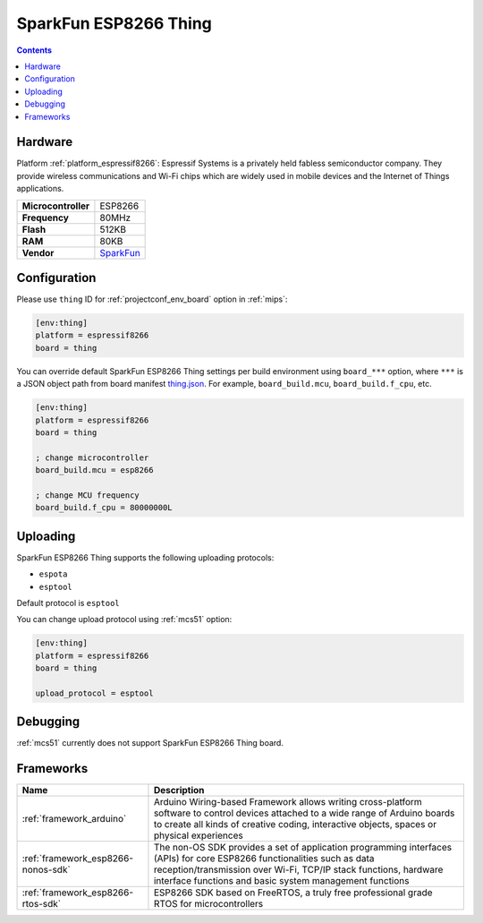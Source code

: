 
.. _board_espressif8266_thing:

SparkFun ESP8266 Thing
======================

.. contents::

Hardware
--------

Platform :ref:`platform_espressif8266`: Espressif Systems is a privately held fabless semiconductor company. They provide wireless communications and Wi-Fi chips which are widely used in mobile devices and the Internet of Things applications.

.. list-table::

  * - **Microcontroller**
    - ESP8266
  * - **Frequency**
    - 80MHz
  * - **Flash**
    - 512KB
  * - **RAM**
    - 80KB
  * - **Vendor**
    - `SparkFun <https://www.sparkfun.com/products/13231?utm_source=platformio.org&utm_medium=docs>`__


Configuration
-------------

Please use ``thing`` ID for :ref:`projectconf_env_board` option in :ref:`mips`:

.. code-block:: ini

  [env:thing]
  platform = espressif8266
  board = thing

You can override default SparkFun ESP8266 Thing settings per build environment using
``board_***`` option, where ``***`` is a JSON object path from
board manifest `thing.json <https://github.com/platformio/platform-espressif8266/blob/master/boards/thing.json>`_. For example,
``board_build.mcu``, ``board_build.f_cpu``, etc.

.. code-block:: ini

  [env:thing]
  platform = espressif8266
  board = thing

  ; change microcontroller
  board_build.mcu = esp8266

  ; change MCU frequency
  board_build.f_cpu = 80000000L


Uploading
---------
SparkFun ESP8266 Thing supports the following uploading protocols:

* ``espota``
* ``esptool``

Default protocol is ``esptool``

You can change upload protocol using :ref:`mcs51` option:

.. code-block:: ini

  [env:thing]
  platform = espressif8266
  board = thing

  upload_protocol = esptool

Debugging
---------
:ref:`mcs51` currently does not support SparkFun ESP8266 Thing board.

Frameworks
----------
.. list-table::
    :header-rows:  1

    * - Name
      - Description

    * - :ref:`framework_arduino`
      - Arduino Wiring-based Framework allows writing cross-platform software to control devices attached to a wide range of Arduino boards to create all kinds of creative coding, interactive objects, spaces or physical experiences

    * - :ref:`framework_esp8266-nonos-sdk`
      - The non-OS SDK provides a set of application programming interfaces (APIs) for core ESP8266 functionalities such as data reception/transmission over Wi-Fi, TCP/IP stack functions, hardware interface functions and basic system management functions

    * - :ref:`framework_esp8266-rtos-sdk`
      - ESP8266 SDK based on FreeRTOS, a truly free professional grade RTOS for microcontrollers
